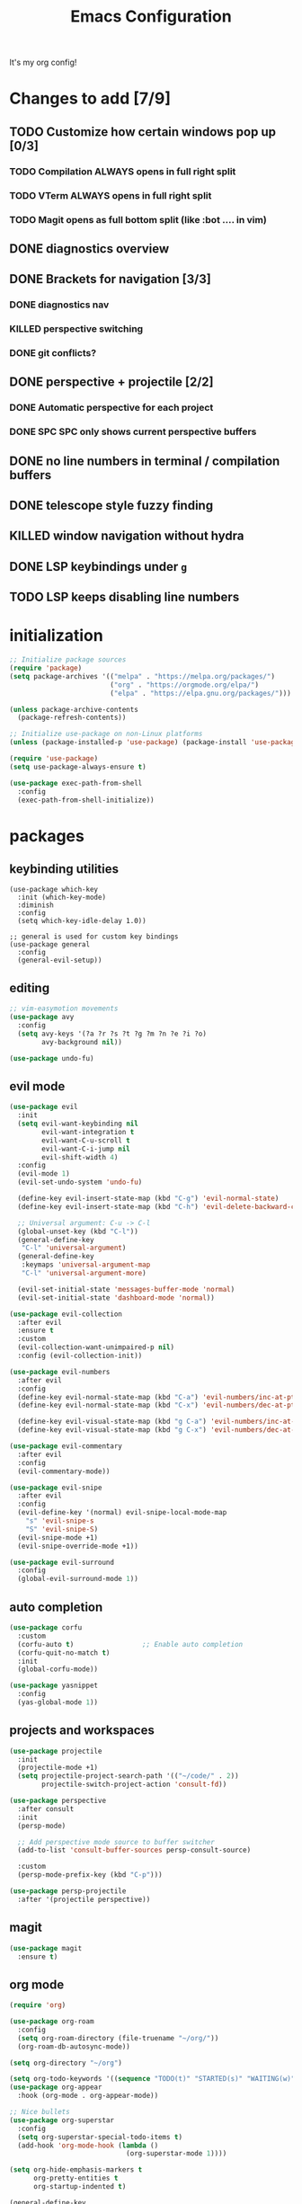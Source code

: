 #+TITLE: Emacs Configuration
#+STARTUP: contents
It's my org config!

* Changes to add [7/9]
** TODO Customize how certain windows pop up [0/3]
*** TODO Compilation ALWAYS opens in full right split
*** TODO VTerm ALWAYS opens in full right split
*** TODO Magit opens as full bottom split (like :bot .... in vim)
** DONE diagnostics overview
** DONE Brackets for navigation [3/3]
*** DONE diagnostics nav
*** KILLED perspective switching
*** DONE git conflicts?
** DONE perspective + projectile [2/2]
*** DONE Automatic perspective for each project
*** DONE SPC SPC only shows current perspective buffers
** DONE no line numbers in terminal / compilation buffers
** DONE telescope style fuzzy finding
** KILLED window navigation without hydra
** DONE LSP keybindings under ~g~
** TODO LSP keeps disabling line numbers
* initialization
#+begin_src emacs-lisp
  ;; Initialize package sources
  (require 'package)
  (setq package-archives '(("melpa" . "https://melpa.org/packages/")
                           ("org" . "https://orgmode.org/elpa/")
                           ("elpa" . "https://elpa.gnu.org/packages/")))

  (unless package-archive-contents
    (package-refresh-contents))

  ;; Initialize use-package on non-Linux platforms
  (unless (package-installed-p 'use-package) (package-install 'use-package))

  (require 'use-package)
  (setq use-package-always-ensure t)

  (use-package exec-path-from-shell
    :config
    (exec-path-from-shell-initialize))
#+end_src

* packages
** keybinding utilities
#+begin_src elisp
  (use-package which-key
    :init (which-key-mode)
    :diminish
    :config
    (setq which-key-idle-delay 1.0))

  ;; general is used for custom key bindings
  (use-package general
    :config
    (general-evil-setup))
#+end_src
** editing
#+begin_src emacs-lisp
  ;; vim-easymotion movements
  (use-package avy
    :config
    (setq avy-keys '(?a ?r ?s ?t ?g ?m ?n ?e ?i ?o)
          avy-background nil))

  (use-package undo-fu)
#+end_src
** evil mode
#+begin_src emacs-lisp 
    (use-package evil
      :init
      (setq evil-want-keybinding nil
            evil-want-integration t
            evil-want-C-u-scroll t
            evil-want-C-i-jump nil
            evil-shift-width 4)
      :config
      (evil-mode 1)
      (evil-set-undo-system 'undo-fu)

      (define-key evil-insert-state-map (kbd "C-g") 'evil-normal-state)
      (define-key evil-insert-state-map (kbd "C-h") 'evil-delete-backward-char-and-join)

      ;; Universal argument: C-u -> C-l
      (global-unset-key (kbd "C-l"))
      (general-define-key
       "C-l" 'universal-argument)
      (general-define-key
       :keymaps 'universal-argument-map
       "C-l" 'universal-argument-more)

      (evil-set-initial-state 'messages-buffer-mode 'normal)
      (evil-set-initial-state 'dashboard-mode 'normal))

    (use-package evil-collection
      :after evil
      :ensure t
      :custom
      (evil-collection-want-unimpaired-p nil)
      :config (evil-collection-init))

    (use-package evil-numbers
      :after evil
      :config
      (define-key evil-normal-state-map (kbd "C-a") 'evil-numbers/inc-at-pt)
      (define-key evil-normal-state-map (kbd "C-x") 'evil-numbers/dec-at-pt)

      (define-key evil-visual-state-map (kbd "g C-a") 'evil-numbers/inc-at-pt-incremental)
      (define-key evil-visual-state-map (kbd "g C-x") 'evil-numbers/dec-at-pt-incremental))

    (use-package evil-commentary
      :after evil
      :config
      (evil-commentary-mode))

    (use-package evil-snipe
      :after evil
      :config
      (evil-define-key '(normal) evil-snipe-local-mode-map
        "s" 'evil-snipe-s
        "S" 'evil-snipe-S)
      (evil-snipe-mode +1)
      (evil-snipe-override-mode +1))

    (use-package evil-surround
      :config
      (global-evil-surround-mode 1))

#+end_src
** auto completion
#+begin_src emacs-lisp
  (use-package corfu
    :custom
    (corfu-auto t)                 ;; Enable auto completion
    (corfu-quit-no-match t)      
    :init
    (global-corfu-mode))

  (use-package yasnippet
    :config
    (yas-global-mode 1))
#+end_src
** projects and workspaces
#+begin_src emacs-lisp 
  (use-package projectile
    :init
    (projectile-mode +1)
    (setq projectile-project-search-path '(("~/code/" . 2))
          projectile-switch-project-action 'consult-fd))

  (use-package perspective
    :after consult
    :init
    (persp-mode)

    ;; Add perspective mode source to buffer switcher
    (add-to-list 'consult-buffer-sources persp-consult-source)

    :custom
    (persp-mode-prefix-key (kbd "C-p")))

  (use-package persp-projectile
    :after '(projectile perspective))
#+end_src
** magit
#+begin_src emacs-lisp 
  (use-package magit
    :ensure t)
#+end_src
** org mode
#+begin_src emacs-lisp
  (require 'org)

  (use-package org-roam
    :config
    (setq org-roam-directory (file-truename "~/org/"))
    (org-roam-db-autosync-mode))

  (setq org-directory "~/org")

  (setq org-todo-keywords '((sequence "TODO(t)" "STARTED(s)" "WAITING(w)" "|" "DONE(d)" "KILLED(k)")))
  (use-package org-appear
    :hook (org-mode . org-appear-mode))

  ;; Nice bullets
  (use-package org-superstar
    :config
    (setq org-superstar-special-todo-items t)
    (add-hook 'org-mode-hook (lambda ()
                               (org-superstar-mode 1))))

  (setq org-hide-emphasis-markers t
        org-pretty-entities t
        org-startup-indented t)

  (general-define-key
   :prefix "SPC"
   :keymaps 'org-mode-map
   :states '(normal visual)
   "/is" 'org-insert-structure-template)
#+end_src

** terminal
#+begin_src emacs-lisp
  ;; vterm as a terminal
  (use-package vterm
    :config
    (setq vterm-timer-delay 0.01))
  (use-package multi-vterm
    :after vterm
    :config
    (setq multi-vterm-dedicated-window-height nil
          multi-vterm-dedicated-window-height-percent 50))

#+end_src

** docker
#+begin_src emacs-lisp
  (use-package docker
    :ensure t
    :init
    (setenv "DOCKER_DEFAULT_PLATFORM" "linux/amd64"))

  (use-package docker-compose-mode)
  (use-package dockerfile-mode)
#+end_src
** hydra
#+begin_src emacs-lisp 
  (use-package hydra)
  (defhydra hydra-windows (:hint nil :rows 1)
    "Window Navigation..."
    ;; resizing windows
    ("<left>" evil-window-decrease-width)
    ("<up>" evil-window-increase-height)
    ("<down>" evil-window-decrease-height)
    ("<right>" evil-window-increase-width)

    ;; movement on a laptop
    ("h" evil-window-left)
    ("j" evil-window-down)
    ("k" evil-window-up)
    ("l" evil-window-right)

    ;; make windows  
    ("v" evil-window-vsplit)
    ("s" evil-window-split)
    ("q" evil-window-delete))
#+end_src

** minibuffer
#+begin_src emacs-lisp 
  (use-package vertico
    :custom
    (vertico-count 20)
    :init
    (vertico-mode))

  (use-package consult
    ;; Enable automatic preview at point in the *Completions* buffer. This is
    ;; relevant when you use the default completion UI.
    :hook (completion-list-mode . consult-preview-at-point-mode)
    :init
    ;; Optionally configure the register formatting. This improves the register
    ;; preview for `consult-register', `consult-register-load',
    ;; `consult-register-store' and the Emacs built-ins.
    (setq register-preview-delay 0.2
          register-preview-function #'consult-register-format)

    ;; Optionally tweak the register preview window.
    ;; This adds thin lines, sorting and hides the mode line of the window.
    (advice-add #'register-preview :override #'consult-register-window)

    ;; Use Consult to select xref locations with preview
    (setq xref-show-xrefs-function #'consult-xref
          xref-show-definitions-function #'consult-xref)

    ;; Optionally configure preview. The default value
    ;; is 'any, such that any key triggers the preview.
    (setq consult-preview-key 'any)

    ;; set find args
    (setq consult-fd-args '((if (executable-find "fdfind" 'remote)
                                "fdfind" "fd")
                            "--hidden --full-path --color=never"
                            ;; ignores
                            "--exclude .git"
                            "--exclude .spack_env"
                            "--exclude .cache")))

  ;; LSP integration for consult
  (use-package consult-lsp)

  ;; Use the `orderless' completion style.
  (use-package orderless
    :custom
    ;; Configure a custom style dispatcher (see the Consult wiki)
    (completion-styles '(orderless basic))
    (completion-category-defaults nil)
    (completion-category-overrides '((file (styles partial-completion)))))

  ;; Enable rich annotations using the Marginalia package
  (use-package marginalia
    :init (marginalia-mode))

  ;; required for the searches
  (use-package ripgrep)

  ;; Minibuffer actions
  (use-package embark

    :bind
    (("C-." . embark-act)         ;; pick some comfortable binding
     ("C-;" . embark-dwim)        ;; good alternative: M-.
     ("C-h B" . embark-bindings)) ;; alternative for `describe-bindings'

    :init

    ;; Optionally replace the key help with a completing-read interface
    (setq prefix-help-command #'embark-prefix-help-command)

    :config

    ;; Hide the mode line of the Embark live/completions buffers
    (add-to-list 'display-buffer-alist
                 '("\\`\\*Embark Collect \\(Live\\|Completions\\)\\*"
                   nil
                   (window-parameters (mode-line-format . none)))))

  ;; Consult users will also want the embark-consult package.
  (use-package embark-consult
    :ensure t ; only need to install it, embark loads it after consult if found
    :hook
    (embark-collect-mode . consult-preview-at-point-mode))

  ;; Consult todos
  (use-package consult-todo)
#+end_src
** misc packages
#+begin_src emacs-lisp
  ;; i forget what this does
  (use-package command-log-mode)
#+end_src
* Language configuration
** LSP
#+begin_src emacs-lisp 
  (use-package tree-sitter-langs)
  (use-package tree-sitter
    :config
    (require 'tree-sitter-langs)
    (global-tree-sitter-mode)
    (add-hook 'tree-sitter-after-on-hook
              #'tree-sitter-hl-mode))

  ;; syntax highlighting
  (use-package flycheck
    :init (global-flycheck-mode))

  (use-package lsp-mode
    :after '(evil)
    :init
    (setq lsp-keymap-prefix "C-c l")

    (add-to-list 'lsp-file-watch-ignored-directories "[/\\\\]spack_env\\'")
    (add-to-list 'lsp-file-watch-ignored-directories "[/\\\\].spack_env\\'")

    :hook (;; replace XXX-mode with concrete major-mode(e. g. python-mode)
           ;; if you want which-key integration
           (lsp-mode . lsp-enable-which-key-integration))
    :commands (lsp lsp-deferred)
    :config
    (add-hook 'lsp-mode-hook
              (lambda () (setq display-line-numbers 'relative)))

    (setq lsp-warn-no-matched-clients nil
          lsp-auto-execute-action nil)


    ;; "gd" will use lsp to find a definition first
    (add-to-list 'evil-goto-definition-functions 'lsp-find-definition))

  (use-package lsp-ui
    :commands lsp-ui-mode
    :config

    (setq
     ;; sideline congfig
     lsp-ui-sideline-show-code-actions nil
     lsp-ui-sideline-show-diagnostics t
     lsp-ui-sideline-delay 0.2
     ;; documentation settings
     lsp-ui-doc-enable t
     lsp-ui-doc-position 'at-point
     lsp-ui-doc-show-with-cursor nil
     lsp-ui-doc-show-with-mouse nil
     ;; Themeing
     lsp-lens-enable nil
     lsp-headerline-breadcrumb-enable nil
     lsp-modeline-diagnostics-enable t
     lsp-modeline-code-actions-enable t))

  (add-hook 'lsp-ui-doc-mode-hook (lambda () (display-line-numbers-mode 0)))


  ;; formatting for most lanugages
  (use-package format-all)

  ;; Cmake
  (use-package cmake-mode)
  ;; editing justfiles
  (use-package just-mode)
#+end_src

** C/C++

#+begin_src emacs-lisp 
  ;; C/C++
  (use-package ccls
    :hook ((c-mode c++-mode objc-mode cuda-mode) . lsp)
    :custom
    (ccls-args nil)
    (ccls-executable (executable-find "ccls")))
#+end_src
** Haskell
#+begin_src emacs-lisp
  (use-package haskell-mode)
  (use-package lsp-haskell)

  (add-hook 'haskell-mode-hook #'lsp)
  (add-hook 'haskell-literate-mode-hook #'lsp)

  (general-define-key
   :prefix "SPC"
   :keymaps 'haskell-mode-map
   :states '(normal visual)
   "/f" 'format-all-buffer
   "/l" 'haskell-process-load-file)
#+end_src
** GLSL
#+begin_src emacs-lisp 
  ;; GLSL
  (use-package glsl-mode)
#+end_src
** Ocaml
#+begin_src emacs-lisp
  (use-package tuareg
    :mode (("\\.ocamlinit\\'" . tuareg-mode)))

  (use-package dune
    :ensure t)

  ;; Merlin configuration
  (use-package merlin
    :config
    (add-hook 'tuareg-mode-hook #'merlin-mode)
    (add-hook 'merlin-mode-hook #'company-mode)
    ;; we're using flycheck instead
    (setq merlin-error-after-save nil))

  (use-package merlin-eldoc
    :hook ((tuareg-mode) . merlin-eldoc-setup))

  ;; This uses Merlin internally
  (use-package flycheck-ocaml
    :config
    (flycheck-ocaml-setup))
#+end_src
** Python
#+begin_src emacs-lisp
  ;; Built-in Python utilities
  (use-package python
    :hook ((python-mode . format-all-mode))
    :custom
    (python-shell-interpreter "python3")
    :config
    ;; Remove guess indent python message
    (setq python-indent-guess-indent-offset-verbose nil))

  (use-package pyvenv
    :config
    (setenv "WORKON_HOME" "/opt/homebrew/Caskroom/miniconda/base/envs/")
    (pyvenv-mode 1))

  (use-package lsp-pyright
    :hook (python-mode . (lambda ()
                           (require 'lsp-pyright)
                           (lsp-deferred))))  ; or lsp-deferred
#+end_src
** Protobuf
#+begin_src emacs-lisp
  (use-package protobuf-mode)
#+end_src
** SML
#+begin_src emacs-lisp 
  ;; SML
  (use-package sml-mode
    :config
    (setq sml-indent-level 2))
#+end_src
** racket
#+begin_src emacs-lisp 
  (use-package racket-mode
    :hook ((racket-mode . format-all-mode)
           (racket-mode . racket-xp-mode)))

  (general-define-key
   :prefix "SPC"
   :keymaps 'racket-mode-map
   :states '(normal visual)
   ;; language bindings
   "ld" 'xref-find-definitions
   "lr" 'xref-find-references
   "lR" 'racket-xp-rename
   ;; racket bindings
   "/f" 'format-all-buffer
   "/r" 'racket-run-and-switch-to-repl
   "/R" 'racket-run-module-at-point)

  (general-nmap
    :keymaps 'racket-mode-map
    "K" 'racket-xp-describe)
#+end_src
** rust
#+begin_src emacs-lisp 
  ;; RUST
  (use-package rust-mode
    :hook ((rust-mode . lsp-deferred)
           (rust-mode . flycheck-mode))
    :config
    ;; rustfmt
    (setq rust-format-show-buffer nil)
    (setq rust-format-on-save t))

  (use-package cargo
    :after rust-mode)
#+end_src
* Emacs Package
We are installing this last so we can access all packages installed before
#+begin_src emacs-lisp
  ;; A few more useful configurations...
  (use-package emacs
    :custom
    ;; Hide commands in M-x which do not work in the current mode.
    (read-extended-command-predicate #'command-completion-default-include-p)

    ;; Corfu settings
    (tab-always-indent 'complete)

    :init
    ;; Add prompt indicator to `completing-read-multiple'.
    ;; We display [CRM<separator>], e.g., [CRM,] if the separator is a comma.
    (defun crm-indicator (args)
      (cons (format "[CRM%s] %s"
                    (replace-regexp-in-string
                     "\\`\\[.*?]\\*\\|\\[.*?]\\*\\'" ""
                     crm-separator)
                    (car args))
            (cdr args)))
    (advice-add #'completing-read-multiple :filter-args #'crm-indicator)

    ;; Do not allow the cursor in the minibuffer prompt
    (setq minibuffer-prompt-properties
          '(read-only t cursor-intangible t face minibuffer-prompt))
    (add-hook 'minibuffer-setup-hook #'cursor-intangible-mode))
#+end_src
* settings

some general settings. enabling the mouse, column numbers, things of that sort.

#+begin_src emacs-lisp
  (setq default-frame-alist '((undecorated-round . t)))
  (scroll-bar-mode -1)        ; Disable visible scrollbar
  (tool-bar-mode -1)          ; Disable the toolbar
  (tooltip-mode -1)           ; Disable tooltips
  (setq native-comp-async-report-warnings-errors nil)
  (set-fringe-mode 10)        ; Give some breathing room
  (xterm-mouse-mode)          ; enable mouse control in terminal
  (global-hl-line-mode)       ; cursor line
  (electric-pair-mode)        ; auto pairs
  (electric-indent-mode)      ; auto indent
  (setq vc-follow-symlinks t) ; auto follow VC links
  (setq indicate-empty-lines t)
  (setq inhibit-startup-message t)
  (setq dired-kill-when-opening-new-dired-buffer t)
  (setq split-height-threshold nil
        split-width-threshold 0)
  (setq compilation-scroll-output t)

  ;; column numbers
  (setq-default display-line-numbers 'relative
                display-line-numbers-mode 'relative
                global-display-line-numbers-mode 'relative)

  ;; disable line numbers in certain modes
  (dolist (mode '(org-mode-hook
                  term-mode-hook
                  vterm-mode-hook
                  shell-mode-hook
                  eshell-mode-hook))
    (add-hook mode (lambda() (display-line-numbers-mode 0))))

  ;; Make ESC quit prompts
  (global-set-key (kbd "<escape>") 'keyboard-escape-quit)

  ;; only "y or n" prompts
  (defalias 'yes-or-no-p 'y-or-n-p)

  ;; disable file backups
  (setq backup-inhibited t)
  (setq auto-save-default nil)

  ;; expand tabs into spaces
  (setq-default indent-tabs-mode nil)
  (setq-default tab-width 4)

  ;; use the faster programs
  (setq find-program "fd"
        grep-program "rg")
#+end_src
* defs
** commands
#+begin_src emacs-lisp 
  ;; toggles relative column numbers
  (defun qqh/toggle-relative-line ()
    (interactive)
    (if (eq display-line-numbers 'relative)
        (setq display-line-numbers t)
      (setq display-line-numbers 'relative)))

  (defun qqh/emacs-reload ()
    (interactive)
    (load-file user-init-file))
  (defun qqh/open-emacs-config ()
    (interactive)
    (find-file "~/.dotfiles/emacs/.emacs.d/config.org"))

  (defun qqh/kill-current-buffer ()
    (interactive)
    (persp-kill-buffer* (current-buffer)))
#+end_src

* keybindings
*** leader key bindings
#+begin_src emacs-lisp 
  ;; keybindings
  (general-create-definer qqh/leader-definer
    :keymaps '(normal visual emacs)
    :prefix "SPC"
    :global-prefix "C-SPC")

  ;; remove the help binding
  (global-unset-key (kbd "C-h"))

  ;; defines leader key bindings
  (qqh/leader-definer
    ;; top level bindings
    "SPC" 'consult-buffer
    "TAB" 'other-window
    "q" 'qqh/kill-current-buffer
    "g" 'magit
    "h" 'help
    "x" 'execute-extended-command
    "," 'evil-switch-to-windows-last-buffer

    ;; files
    "ff" 'consult-fd
    "fp" 'counsel-rg
    "fs" 'consult-line
    "fS" 'consult-line-multi
    "fq" 'kill-buffer

    ;; Open (o)
    "of" 'dired
    "ot" 'multi-vterm-project
    "oT" 'multi-vterm
    "od" 'consult-lsp-diagnostics

    ;; projects (p)
    "pp" 'projectile-persp-switch-project
    "pa" 'projectile-find-other-file
    "pc" 'projectile-commander

    ;; code
    "cc" 'compile
    "cC" 'compile-interactive
    "ch" 'man
    "cd" 'docker

    ;; toggles (t)
    "tr" 'qqh/toggle-relative-line

    ;; windows
    "w" 'hydra-windows/body

    ;; emacs (;)
    ";r" 'qqh/emacs-reload
    ";c" 'qqh/open-emacs-config
    ;; lisp eval
    ";l SPC" 'eval-last-sexp
    ";ll" 'eval-region
    ;; global org bindings (;o)
    ";oa" 'org-agenda
    ";oc" 'org-roam-capture
    ";ol" 'org-roam-node-insert
    ";on" 'org-roam-node-find
    )
#+end_src

*** non-leader bindings
#+begin_src emacs-lisp
  ;; define movements to be accessed by Meta + key on colemak
  (general-def
    :states '(normal visual insert)
    "M-m" 'evil-backward-char
    "M-n" 'evil-next-visual-line
    "M-e" 'evil-previous-visual-line
    "M-i" 'evil-forward-char
    ;; Window movement
    "<C-left>" 'evil-window-left
    "<C-right>" 'evil-window-right
    "<C-up>" 'evil-window-up
    "<C-down>" 'evil-window-down
    "C-q" 'evil-window-delete)

  (general-def
    :states '(normal)
    ;; evil LSP keybindings
    ;; "gd" 'evil-goto-definition <-- built in
    "gr" 'lsp-ui-peek-find-references
    "gR" 'lsp-rename
    "g SPC" 'lsp-execute-code-action)

  (general-def
    :states '(normal visual)
    "K" 'lsp-ui-doc-glance
    "RET" 'avy-goto-char-2
    ;; move through diagnostics
    "]d" 'flycheck-next-error
    "[d" 'flycheck-previous-error
    ;; git conflicts
    "]x" 'smerge-next
    "[x" 'smerge-prev)

  (general-def
    :states '(normal visual insert emacs)
    "M-[" 'persp-prev
    "M-]" 'persp-next)

  (general-def
    :states '(normal visual insert)
    "<f8>" 'multi-vterm-dedicated-toggle)

  ;; unbind keys
  (general-unbind
    :states '(normal visual emacs insert)
    "C-p" ;; used for the persp-mode map
    )
#+end_src

* themeing

#+begin_src emacs-lisp
  (use-package doom-modeline
    :init (doom-modeline-mode 1))

  (use-package nerd-icons)

  (use-package catppuccin-theme)
  (setq catppuccin-flavor 'mocha)
  (catppuccin-reload)

  (use-package rainbow-delimiters
    :hook (prog-mode . rainbow-delimiters-mode))

  (use-package rainbow-mode
    :hook (prog-mode . rainbow-delimiters-mode))

  (use-package hl-todo
    :config
    (global-hl-todo-mode))

  (use-package solaire-mode
    :config
    (solaire-global-mode +1))

  ;; nicer compilation window
  (use-package fancy-compilation
    :commands (fancy-compilation-mode))

  (with-eval-after-load 'compile
    (fancy-compilation-mode))

  ;; icons
  (use-package all-the-icons)
#+end_src

